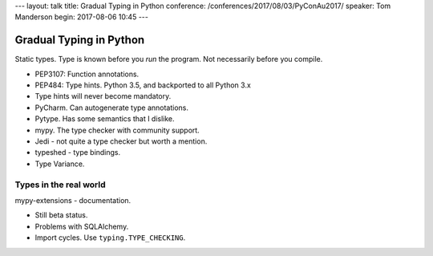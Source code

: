 ---
layout: talk
title: Gradual Typing in Python
conference: /conferences/2017/08/03/PyConAu2017/
speaker: Tom Manderson
begin: 2017-08-06 10:45
---

Gradual Typing in Python
========================
Static types. Type is known before you *run* the program. Not necessarily
before you compile.

* PEP3107: Function annotations.
* PEP484: Type hints. Python 3.5, and backported to all Python 3.x
* Type hints will never become mandatory.
* PyCharm. Can autogenerate type annotations.
* Pytype. Has some semantics that I dislike.
* mypy. The type checker with community support.
* Jedi - not quite a type checker but worth a mention.
* typeshed - type bindings.
* Type Variance.

Types in the real world
-----------------------
mypy-extensions - documentation.

* Still beta status.
* Problems with SQLAlchemy.
* Import cycles. Use ``typing.TYPE_CHECKING``.
